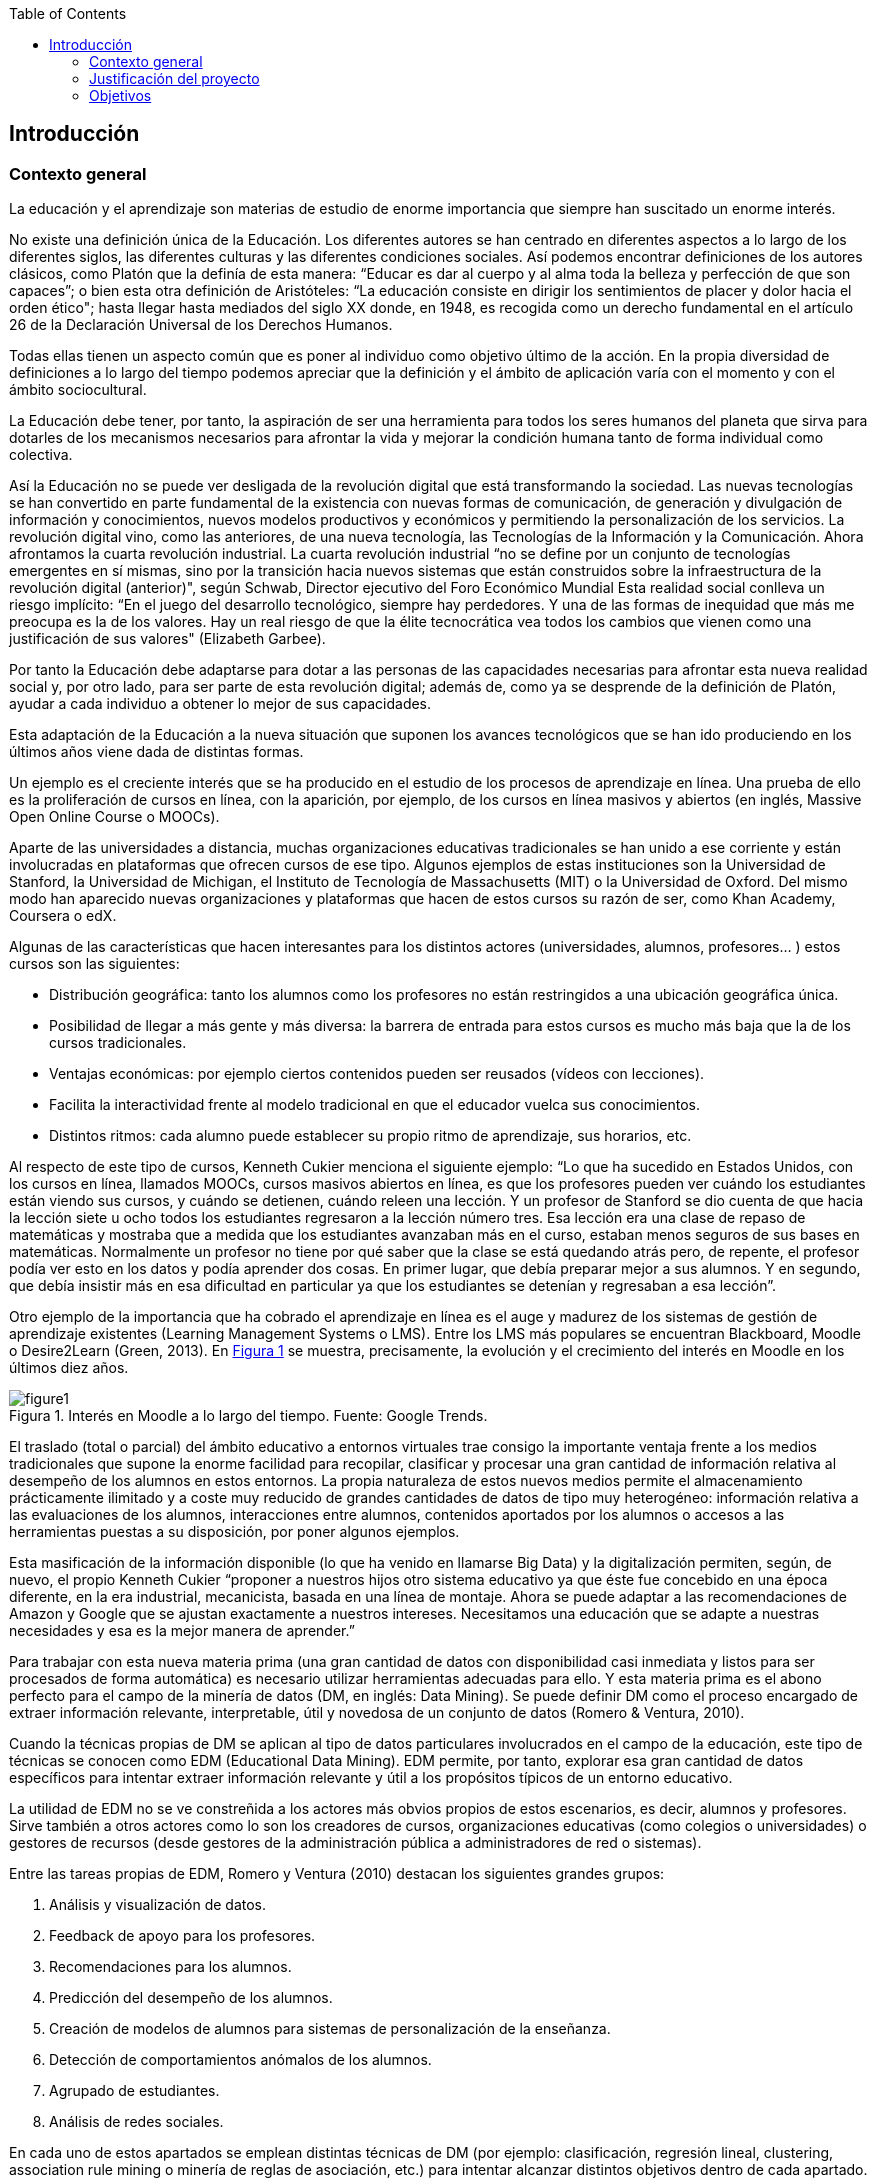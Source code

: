 :imagesdir: _images
// Configuración github
ifdef::env-github[]
:tip-caption: :bulb:
:note-caption: :information_source:
:important-caption: :heavy_exclamation_mark:
:caution-caption: :fire:
:warning-caption: :warning:
endif::[]

:figure-caption: Figura
:xrefstyle: short

ifndef::toc[]
:toc:

toc::[]

== Introducción

endif::[]


=== Contexto general

La educación y el aprendizaje son materias de estudio de enorme importancia que siempre han suscitado un enorme interés.

No existe una definición única de la Educación.
Los diferentes autores se han centrado en diferentes aspectos a lo largo de los diferentes siglos, las diferentes culturas y las diferentes condiciones sociales.
Así podemos encontrar definiciones de los autores clásicos, como Platón que la definía de esta manera: “Educar es dar al cuerpo y al alma toda la belleza y perfección de que son capaces”; o bien esta otra definición de Aristóteles: “La educación consiste en dirigir los sentimientos de placer y dolor hacia el orden ético"; hasta llegar hasta mediados del siglo XX donde, en 1948, es recogida como un derecho fundamental en el artículo 26 de la Declaración Universal de los Derechos Humanos.

Todas ellas tienen un aspecto común que es poner al individuo como objetivo último de la acción.
En la propia diversidad de definiciones a lo largo del tiempo podemos apreciar que la definición y el ámbito de aplicación varía con el momento y con el ámbito sociocultural.

La Educación debe tener, por tanto, la aspiración de ser una herramienta para todos los seres humanos del planeta que sirva para dotarles de los mecanismos necesarios para afrontar la vida y mejorar la condición humana tanto de forma individual como colectiva.

Así la Educación no se puede ver desligada de la revolución digital que está transformando la sociedad.
Las nuevas tecnologías se han convertido en parte fundamental de la existencia con nuevas formas de comunicación, de generación y divulgación de información y conocimientos, nuevos modelos productivos y económicos y permitiendo la personalización de los servicios.
La revolución digital vino, como las anteriores, de una nueva tecnología, las Tecnologías de la Información y la Comunicación.
 Ahora afrontamos la cuarta revolución industrial.
 La cuarta revolución industrial “no se define por un conjunto de tecnologías emergentes en sí mismas, sino por la transición hacia nuevos sistemas que están construidos sobre la infraestructura de la revolución digital (anterior)", según Schwab, Director ejecutivo del Foro Económico Mundial
 Esta realidad social conlleva un riesgo implícito: “En el juego del desarrollo tecnológico, siempre hay perdedores. Y una de las formas de inequidad que más me preocupa es la de los valores. Hay un real riesgo de que la élite tecnocrática vea todos los cambios que vienen como una justificación de sus valores"  (Elizabeth Garbee).

Por tanto la Educación debe adaptarse para dotar a las personas de las capacidades necesarias para afrontar esta nueva realidad social y, por otro lado, para ser parte de esta revolución digital; además de, como ya se desprende de la definición de Platón, ayudar a cada individuo a obtener lo mejor de sus capacidades.

Esta adaptación de la Educación a la nueva situación que suponen los avances tecnológicos que se han ido produciendo en los últimos años viene dada de distintas formas.

Un ejemplo es el creciente interés que se ha producido en el estudio de los procesos de aprendizaje en línea.
Una prueba de ello es la proliferación de cursos en línea, con la aparición, por ejemplo, de los cursos en línea masivos y abiertos (en inglés, Massive Open Online Course o MOOCs).

Aparte de las universidades a distancia, muchas organizaciones educativas tradicionales se han unido a ese corriente y están involucradas en plataformas que ofrecen cursos de ese tipo.
Algunos ejemplos de estas instituciones son la Universidad de Stanford, la Universidad de Michigan, el Instituto de Tecnología de Massachusetts (MIT) o la Universidad de Oxford.
Del mismo modo han aparecido nuevas organizaciones y plataformas que hacen de estos cursos su razón de ser, como Khan Academy, Coursera o edX.

Algunas de las características que hacen interesantes para los distintos actores (universidades, alumnos, profesores... ) estos cursos son las siguientes:

* Distribución geográfica: tanto los alumnos como los profesores no están restringidos a una ubicación geográfica única.
* Posibilidad de llegar a más gente y más diversa: la barrera de entrada para estos cursos es mucho más baja que la de los cursos tradicionales.
* Ventajas económicas: por ejemplo ciertos contenidos pueden ser reusados (vídeos con lecciones).
* Facilita la interactividad frente al modelo tradicional en que el educador vuelca sus conocimientos.
* Distintos ritmos: cada alumno puede establecer su propio ritmo de aprendizaje, sus horarios, etc.

Al respecto de este tipo de cursos, Kenneth Cukier menciona el siguiente ejemplo: “Lo que ha sucedido en Estados Unidos, con los cursos en línea, llamados MOOCs, cursos masivos abiertos en línea, es que los profesores pueden ver cuándo los estudiantes están viendo sus cursos, y cuándo se detienen, cuándo releen una lección. Y un profesor de Stanford se dio cuenta de que hacia la lección siete u ocho todos los estudiantes regresaron a la lección número tres. Esa lección era una clase de repaso de matemáticas y mostraba que a medida que los estudiantes avanzaban más en el curso, estaban menos seguros de sus bases en matemáticas.
Normalmente un profesor no tiene por qué saber que la clase se está quedando atrás pero, de repente, el profesor podía ver esto en los datos y podía aprender dos cosas.
En primer lugar, que debía preparar mejor a sus alumnos.
Y en segundo, que debía insistir más en esa dificultad en particular ya que los estudiantes se detenían y regresaban a esa lección”.

Otro ejemplo de la importancia que ha cobrado el aprendizaje en línea es el auge y madurez de los sistemas de gestión de aprendizaje existentes (Learning Management Systems o LMS).
Entre los LMS más populares se encuentran Blackboard, Moodle o Desire2Learn (Green, 2013).
En <<fig_google_trends>> se muestra, precisamente,  la evolución y el crecimiento del interés en Moodle en los últimos diez años.

.Interés en Moodle a lo largo del tiempo. Fuente: Google Trends.
[[fig_google_trends]]
image::figure1.png[]


El traslado (total o parcial) del ámbito educativo a entornos virtuales trae consigo la importante ventaja frente a los medios tradicionales que supone la enorme facilidad para recopilar, clasificar y procesar una gran cantidad de información relativa al desempeño de los alumnos en estos entornos.
La propia naturaleza de estos nuevos medios permite el almacenamiento prácticamente ilimitado y a coste muy reducido de grandes cantidades de datos de tipo muy heterogéneo: información relativa a las evaluaciones de los alumnos, interacciones entre alumnos, contenidos aportados por los alumnos o accesos a las herramientas puestas a su disposición, por poner algunos ejemplos.

Esta masificación de la información disponible (lo que ha venido en llamarse  Big Data) y la digitalización permiten, según, de nuevo, el propio Kenneth Cukier “proponer a nuestros hijos otro sistema educativo ya que éste fue concebido en una época diferente, en la era industrial, mecanicista, basada en una línea de montaje. Ahora se puede adaptar a las recomendaciones de Amazon y Google que se ajustan exactamente a nuestros intereses.
Necesitamos una educación que se adapte a nuestras necesidades y esa es la mejor manera de aprender.”

Para trabajar con esta nueva materia prima (una gran cantidad de datos con disponibilidad casi inmediata y listos para ser procesados de forma automática) es necesario utilizar herramientas adecuadas para ello.
Y esta materia prima es el abono perfecto para el campo de la minería de datos (DM, en inglés: Data Mining).
Se puede definir DM como el proceso encargado de extraer información relevante, interpretable, útil y novedosa de un conjunto de datos (Romero & Ventura, 2010).

Cuando la técnicas propias de DM se aplican al tipo de datos particulares involucrados en el campo de la educación, este tipo de técnicas se conocen como EDM (Educational Data Mining).
EDM permite, por tanto, explorar esa gran cantidad de datos específicos para intentar extraer información relevante y útil a los propósitos típicos de un entorno educativo.

La utilidad de EDM no se ve constreñida a los actores más obvios propios de estos escenarios, es decir, alumnos y profesores.
Sirve también a otros actores como lo son los creadores de cursos, organizaciones educativas (como colegios o universidades) o gestores de recursos (desde gestores de la administración pública a administradores de red o sistemas).

Entre las tareas propias de EDM, Romero y Ventura (2010) destacan los siguientes grandes grupos:

A. Análisis y visualización de datos.
A. Feedback de apoyo para los profesores.
A. Recomendaciones para los alumnos.
A. Predicción del desempeño de los alumnos.
A. Creación de modelos de alumnos para sistemas de personalización de la enseñanza.
A. Detección de comportamientos anómalos de los alumnos.
A. Agrupado de estudiantes.
A. Análisis de redes sociales.

En cada uno de estos apartados se emplean distintas técnicas de DM (por ejemplo: clasificación, regresión lineal, clustering, association rule mining o minería de reglas de asociación, etc.) para intentar alcanzar distintos objetivos dentro de cada apartado.
A continuación se exponen algunos ejemplos más concretos de resultados que se han obtenido utilizando EDM. Entre paréntesis se especifica a cuál de los ocho grupos de la clasificación anterior pertenecería cada caso:

    • Encontrar relaciones entre los patrones de acceso a LMS y la evaluación de los alumnos (B).
    • Establecer recomendaciones concretas y personalizadas de material de aprendizaje para alumnos \(C).
    • Predicción de notas finales a partir de datos de participación en un LMS (D).
    • Detección de comportamientos que pueden conducir a abandono de un curso (F).

Por tanto, para que la Educación se adapte a la nueva situación y, a la vez, siga cumpliendo sus objetivos, es necesarios que los nuevos modelos educacionales se basen en el análisis de datos y sean capaces de predecir comportamientos, tendencias y resultados.


=== Justificación del proyecto

Como ya se ha mencionado en el apartado anterior el interés intrínseco de la Educación como objeto de estudio es innegable.
Es un campo de enorme importancia puesto que afecta a todos los demás campos de estudio.

La aplicación de las técnicas de Data Mining en el entorno educativo (o lo que se llama Educational Data Mining) es una actividad relativamente reciente.
Si se toma como punto de referencia o punto de inflexión de esta disciplina la Primera Conferencia Internacional sobre EDM que tuvo lugar en 2008 en Montreal (http://educationaldatamining.org/conferences/) se aprecia que se trata de una disciplina joven sobre la que queda mucho por hacer.

=== Objetivos
Este proyecto persigue realizar un análisis de modelos predictivos a partir de datos reales de una plataforma LMS.
Partiendo de las técnicas de DM pertinentes se busca alcanzar un sistema de reglas capaz de predecir comportamientos o resultados de los alumnos de modo que estos puedan corregirse a tiempo en caso de ser negativos o ser alentados en caso de ser positivos.

La misma descripción de este objetivo cuenta con dos elementos diferenciados (_¿qué técnicas de datamining?_ y _¿sobre qué datos?_) cuyo espectro (que en su totalidad sería demasiado vasto y fuera del alcance de este proyecto) vamos a limitar.

Con respecto a las distintas técnicas de datamining se hará un repaso descriptivo por las más significativas de ellas.
Pero se realizará el estudio oportuno a partir de lo que se conoce como ARM (Association Rule Mining o Minería de Reglas de Asociación) y, en concreto, a partir del algoritmo más usado en ARM: algoritmo Apriori.

Se ha optado por esta vía porque es la que otorga más libertad (no siempre busca predecir algo en concreto sino buscar reglas interesantes sin estar dirigidas hacia un punto concreto).

Con respecto a los datos que se usarán para el modelado se ha elegido la plataforma Moodle como origen de los datos por varios motivos:

* es software libre lo que permite un mejor acceso a esta herramienta para poder instalarla, trabajar con ella y, dado el caso, conocer e investigar mejor su funcionamiento interno.
* es una de las herramientas de su tipo más usadas por lo que los modelos y los análisis que se realicen podrán aplicarse en más entornos con datos reales.
